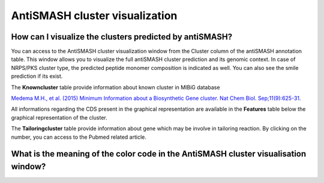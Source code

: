 ######################
AntiSMASH cluster visualization
######################


How can I visualize the clusters predicted by antiSMASH?
--------------------------------------------------------

You can access to the AntiSMASH cluster visualization window from the Cluster column of the antiSMASH annotation table.
This window allows you to visualize the full antiSMASH cluster prediction and its genomic context.
In case of NRPS/PKS cluster type, the predicted peptide monomer composition is indicated as well. You can also see the smile prediction if its exist.

.. image:: img/antiSMASH3_viewer.PNG

The **Knowncluster** table provide information about known cluster in MIBiG database

`Medema M.H., et al. (2015) Minimum Information about a Biosynthetic Gene cluster. Nat Chem Biol. Sep;11(9):625-31. <http://www.ncbi.nlm.nih.gov/pubmed/26284661>`_

.. image:: img/antiSMASH3_Knowncluster.PNG

All informations regarding the CDS present in the graphical representation are available in the **Features** table below the graphical representation of the cluster.

.. image:: img/antiSMASH3_Feature.PNG

The **Tailoringcluster** table provide information about gene which may be involve in tailoring reaction. By clicking on the number, you can access to the Pubmed related article.

.. image:: img/antiSMASH3_Tailoringcluster.PNG

What is the meaning of the color code in the AntiSMASH cluster visualisation window?
-------------------------------------------------------------------------------------------
.. image:: img/antiSMASH3_domain_color_code.PNG
.. image:: img/antiSMASH3_Feature_color_code.PNG
